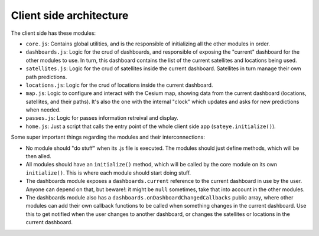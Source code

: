 Client side architecture
========================

The client side has these modules:

- ``core.js``: Contains global utilities, and is the responsible of initializing all the other modules in order.
- ``dashboards.js``: Logic for the crud of dashboards, and responsible of exposing the "current" dashboard for the other modules to use. In turn, this dashboard contains the list of the current satellites and locations being used.
- ``satellites.js``: Logic for the crud of satellites inside the current dashboard. Satellites in turn manage their own path predictions.
- ``locations.js``: Logic for the crud of locations inside the current dashboard.
- ``map.js``: Logic to configure and interact with the Cesium map, showing data from the current dashboard (locations, satellites, and their paths). It's also the one with the internal "clock" which updates and asks for new predictions when needed.
- ``passes.js``: Logic for passes information retreival and display.
- ``home.js``: Just a script that calls the entry point of the whole client side app (``sateye.initialize()``).

Some super important things regarding the modules and their interconnections: 

- No module should "do stuff" when its .js file is executed. The modules should just define methods, which will be then alled.
- All modules should have an ``initialize()`` method, which will be called by the core module on its own ``initialize()``. This is where each module should start doing stuff.
- The dashboards module exposes a ``dashboards.current`` reference to the current dashboard in use by the user. Anyone can depend on that, but beware!: it might be ``null``
  sometimes, take that into account in the other modules. 
- The dashboards module also has a ``dashboards.onDashboardChangedCallbacks`` public array, where other modules can add their own callback functions to be called when something 
  changes in the current dashboard. Use this to get notified when the user changes to another dashboard, or changes the satellites or locations in the current dashboard.
